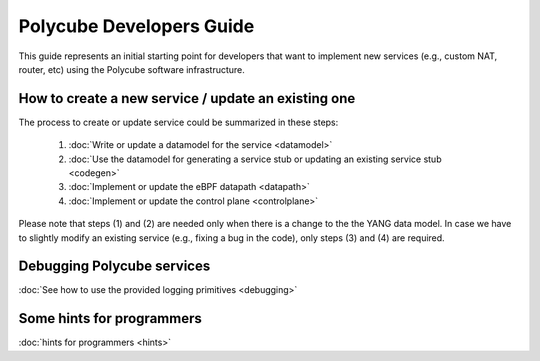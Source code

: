 Polycube Developers Guide
=========================

This guide represents an initial starting point for developers that want to implement new services (e.g., custom NAT, router, etc) using the Polycube software infrastructure.

How to create a new service / update an existing one
----------------------------------------------------

The process to create or update service could be summarized in these steps:

  1. :doc:`Write or update a datamodel for the service <datamodel>`
  2. :doc:`Use the datamodel for generating a service stub or updating an existing service stub <codegen>`
  3. :doc:`Implement or update the eBPF datapath <datapath>`
  4. :doc:`Implement or update the control plane <controlplane>`

Please note that steps (1) and (2) are needed only when there is a change to the the YANG data model.
In case we have to slightly modify an existing service (e.g., fixing a bug in the code), only steps (3) and (4) are required.

Debugging Polycube services
---------------------------
:doc:`See how to use the provided logging primitives <debugging>`

Some hints for programmers
--------------------------

:doc:`hints for programmers <hints>`